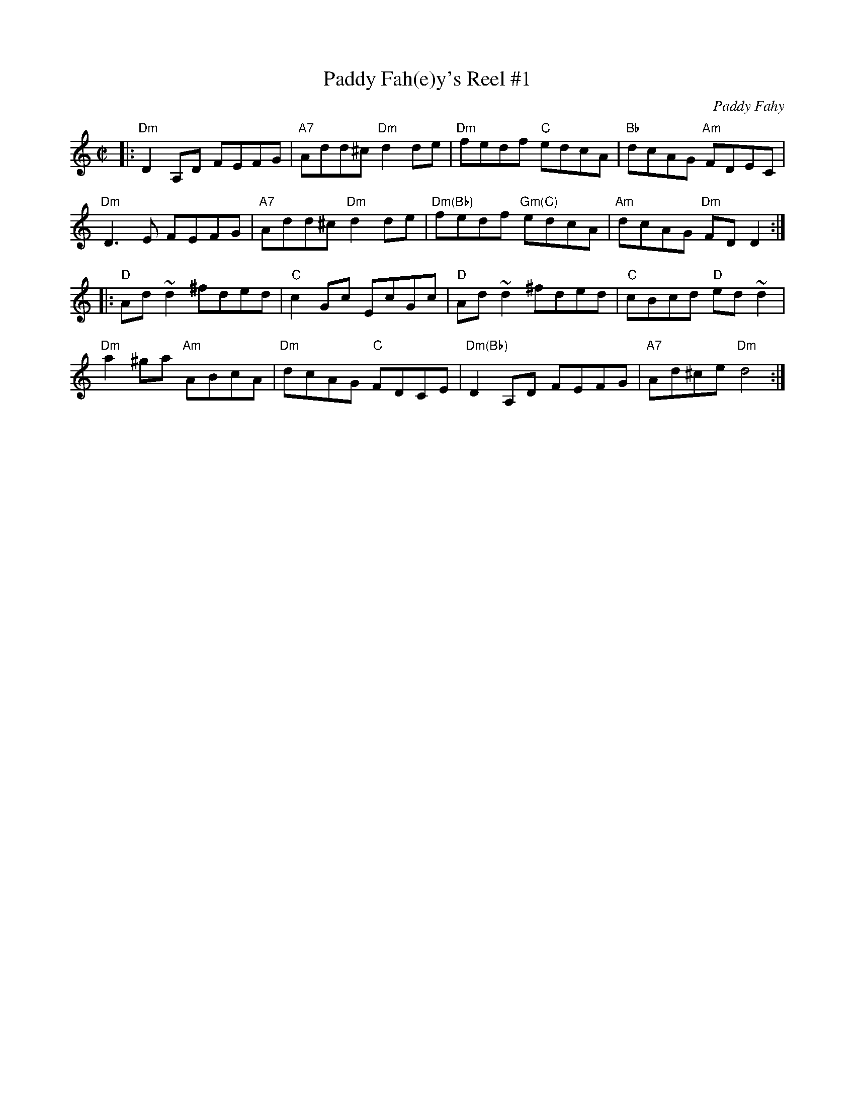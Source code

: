 X: 1
T: Paddy Fah(e)y's Reel #1
C: Paddy Fahy
S: Roaring Jelly Collection
R: reel
Z: 2013 John Chambers <jc:trillian.mit.edu>
M: C|
L: 1/8
K: Ddor
|:\
"Dm"D2A,D FEFG | "A7"Add^c "Dm"d2de |"Dm"fedf "C"edcA | "Bb"dcAG "Am"FDEC |
"Dm"D3E FEFG | "A7"Add^c "Dm"d2de |"Dm(Bb)"fedf "Gm(C)"edcA | "Am"dcAG "Dm"FDD2 :|
|:\
"D"Ad~d2 ^fded | "C"c2Gc EcGc | "D"Ad~d2 ^fded | "C"cBcd "D"ed~d2 |
"Dm"a2^ga "Am"ABcA | "Dm"dcAG "C"FDCE | "Dm(Bb)"D2A,D FEFG | "A7"Ad^ce "Dm"d4 :|
